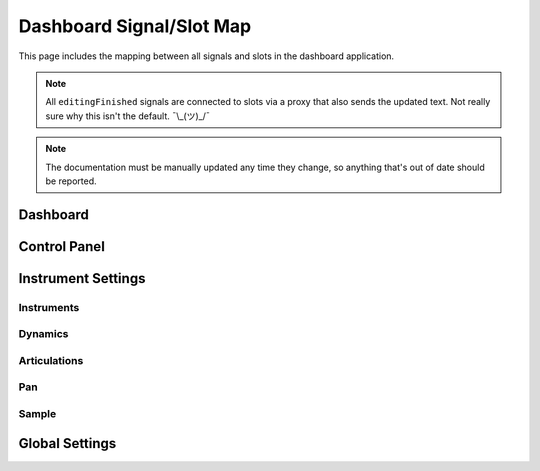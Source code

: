 Dashboard Signal/Slot Map
=========================

This page includes the mapping between all signals and slots in the dashboard
application.

.. note::
   All ``editingFinished`` signals are connected to slots via a proxy that
   also sends the updated text.
   Not really sure why this isn't the default.
   ¯\\_(ツ)_/¯

.. note::
   The documentation must be manually updated any time they change, so anything
   that's out of date should be reported.

Dashboard
---------

.. mermaid::

   flowchart LR
      model.state_changed --> view.on_state_changed

Control Panel
-------------

.. mermaid::

   flowchart LR
      view.select_musicxml_fname.clicked --> dashboard.on_musicxml_fname_selected
      view.musicxml_fname.editingFinished --> model.on_musicxml_changed
      view.select_mml_fname.clicked --> dashboard.on_mml_fname_selected
      view.mml_fname.editingFinished --> model.on_mml_fname_changed
      view.loop_analysis.stateChanged --> model.on_loop_analysis_changed
      view.superloop_analysis.stateChanged --> model.on_superloop_analysis_changed
      view.measure_numbers.stateChanged --> model.on_measure_numbers_changed
      view.open_quicklook.clicked --> dashboard.on_open_quicklook_clicked
      view.generate_mml.clicked --> model.on_generate_mml_clicked
      view.generate_spc.clicked --> model.on_generate_spc_clicked
      view.play_spc.clicked --> model.on_play_spc_clicked

Instrument Settings
-------------------

Instruments
~~~~~~~~~~~

Dynamics
~~~~~~~~

.. mermaid::

   flowchart LR
      view.pppp_slider.valueChanged --> model.on_pppp_changed
      view.pppp_setting.editingFinished --> model.on_pppp_changed
      view.ppp_slider.valueChanged --> model.on_ppp_changed
      view.ppp_setting.editingFinished --> model.on_ppp_changed
      view.pp_slider.valueChanged --> model.on_pp_changed
      view.pp_setting.editingFinished --> model.on_pp_changed
      view.p_slider.valueChanged --> model.on_p_changed
      view.p_setting.editingFinished --> model.on_p_changed
      view.mp_slider.valueChanged --> model.on_mp_changed
      view.mp_setting.editingFinished --> model.on_mp_changed
      view.mf_slider.valueChanged --> model.on_mf_changed
      view.mf_setting.editingFinished --> model.on_mf_changed
      view.f_slider.valueChanged --> model.on_f_changed
      view.f_setting.editingFinished --> model.on_f_changed
      view.ff_slider.valueChanged --> model.on_ff_changed
      view.ff_setting.editingFinished --> model.on_ff_changed
      view.fff_slider.valueChanged --> model.on_fff_changed
      view.fff_setting.editingFinished --> model.on_fff_changed
      view.ffff_slider.valueChanged --> model.on_ffff_changed
      view.ffff_setting.editingFinished --> model.on_ffff_changed
      A["view.interpolate.stateChanged"] --> model.on_interpolate_changed

Articulations
~~~~~~~~~~~~~

.. mermaid::

   flowchart LR
      view.artic_default_length_slider.valueChanged --> model.on_default_artic_length_changed
      view.artic_default_volume_slider.valueChanged --> model.on_default_artic_volume_changed
      view.artic_acc_length_slider.valueChanged --> model.on_acc_artic_length_changed
      view.artic_acc_volume_slider.valueChanged --> model.on_acc_artic_volume_changed
      view.artic_stacc_length_slider.valueChanged --> model.on_stacc_artic_length_changed
      view.artic_stacc_volume_slider.valueChanged --> model.on_stacc_artic_volume_changed
      view.artic_accstac_length_slider.valueChanged --> model.on_accstac_artic_length_changed
      view.artic_accstac_volume_slider.valueChanged --> model.on_accstac_artic_volume_changed

Pan
~~~

.. mermaid::

   flowchart LR
      view.pan_enable.valueChanged --> model.on_pan_enable_changed
      view.pan_setting.valueChanged --> model.on_pan_setting_changed

Sample
~~~~~~

.. mermaid::

   flowchart LR
      view.select_builtin_sample.toggled --> model.on_builtin_sample_selected
      view.select_pack_sample.toggled --> model.on_pack_sample_selected
      view.select_brr_sample.toggled --> model.on_brr_sample_selected
      view.select_brr_fname.clicked --> dashboard.on_brr_clicked
      view.brr_fname.editingFinished --> model.on_brr_fname_changed
      view.select_adsr_mode.toggled --> model.on_select_adsr_mode_selected
      view.gain_mode_direct.toggled --> model.on_gain_direct_selected
      view.gain_mode_inclin.toggled --> model.on_gain_inclin_selected
      view.gain_mode_incbent.toggled --> model.on_gain_incbent_selected
      view.gain_mode_declin.toggled --> model.on_gain_declin_selected
      view.gain_mode_decexp.toggled --> model.on_gain_decexp_selected
      view.gain_slider.valueChanged --> model.on_gain_changed
      view.attack_slider.valueChanged --> model.on_attack_changed
      view.decay_slider.valueChanged --> model.on_decay_changed
      view.sus_level_slider.valueChanged --> model.on_sus_level_changed
      view.sus_rate_slider.valueChanged --> model.on_sus_rate_changed
      view.tune_slider.valueChanged --> model.on_tune_changed
      view.tune_setting.editingFinished --> model.on_tune_changed
      view.subtune_slider.valueChanged --> model.on_subtune_changed
      view.subtune_setting.editingFinished --> model.on_subtune_changed
      view.brr_setting.editingFinished --> model.on_brr_setting_changed
      view.preview_envelope.clicked --> self.on_preview_envelope_clicked


Global Settings
---------------

.. mermaid::

   flowchart LR
     view.global_volume_slider.valueChanged --> model.on_global_volume_changed
     view.global_volume_setting.textEdited --> model.on_global_volume_changed
     view.global_legato.stateChanged --> model.on_global_legato_changed
     view.echo_enable.stateChanged --> model.on_echo_enable_changed
     view.echo_ch0.stateChanged --> model.on_echo_ch0_changed
     view.echo_ch1.stateChanged --> model.on_echo_ch1_changed
     view.echo_ch2.stateChanged --> model.on_echo_ch2_changed
     view.echo_ch3.stateChanged --> model.on_echo_ch3_changed
     view.echo_ch4.stateChanged --> model.on_echo_ch4_changed
     view.echo_ch5.stateChanged --> model.on_echo_ch5_changed
     view.echo_ch6.stateChanged --> model.on_echo_ch6_changed
     view.echo_ch7.stateChanged --> model.on_echo_ch7_changed
     view.echo_filter0.toggled --> model.on_filter_0_toggled
     view.echo_left_slider.toggled --> model.on_echo_left_changed
     view.echo_left_setting.editingFinished --> model.on_echo_left_changed
     view.echo_left_surround.stateChanged --> model.on_echo_left_surround_changed
     view.echo_right_slider.toggled --> model.on_echo_right_changed
     view.echo_right_setting.editingFinished --> model.on_echo_right_changed
     view.echo_right_surround.stateChanged --> model.on_echo_right_surround_changed
     view.echo_feedback_slider.toggled --> model.on_echo_feedback_changed
     view.echo_feedback_setting.editingFinished --> model.on_echo_feedback_changed
     view.echo_feedback_surround.stateChanged --> model.on_echo_feedback_surround_changed
     view.echo_delay_slider.valueChanged --> model.on_echo_delay_changed
     view.echo_delay_setting.valueChanged --> model.on_echo_delay_changed
